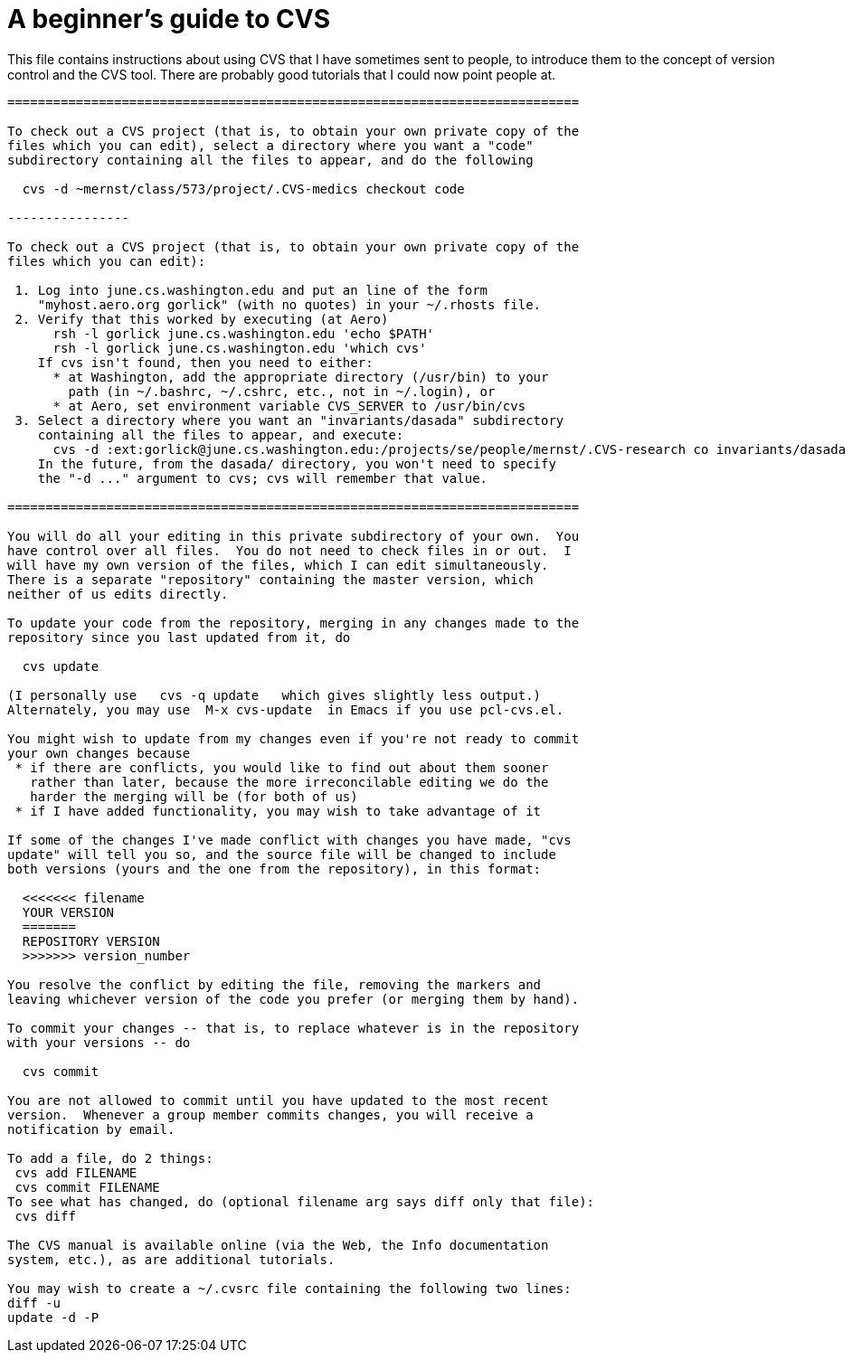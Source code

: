 = A beginner's guide to CVS
:toc:

This file contains instructions about using CVS that I have sometimes sent
to people, to introduce them to the concept of version control and the CVS
tool.  There are probably good tutorials that I could now point people at.

```

===========================================================================

To check out a CVS project (that is, to obtain your own private copy of the
files which you can edit), select a directory where you want a "code"
subdirectory containing all the files to appear, and do the following

  cvs -d ~mernst/class/573/project/.CVS-medics checkout code

----------------

To check out a CVS project (that is, to obtain your own private copy of the
files which you can edit):

 1. Log into june.cs.washington.edu and put an line of the form
    "myhost.aero.org gorlick" (with no quotes) in your ~/.rhosts file.
 2. Verify that this worked by executing (at Aero)
      rsh -l gorlick june.cs.washington.edu 'echo $PATH'
      rsh -l gorlick june.cs.washington.edu 'which cvs'
    If cvs isn't found, then you need to either:
      * at Washington, add the appropriate directory (/usr/bin) to your
        path (in ~/.bashrc, ~/.cshrc, etc., not in ~/.login), or
      * at Aero, set environment variable CVS_SERVER to /usr/bin/cvs
 3. Select a directory where you want an "invariants/dasada" subdirectory
    containing all the files to appear, and execute:
      cvs -d :ext:gorlick@june.cs.washington.edu:/projects/se/people/mernst/.CVS-research co invariants/dasada
    In the future, from the dasada/ directory, you won't need to specify
    the "-d ..." argument to cvs; cvs will remember that value.

===========================================================================

You will do all your editing in this private subdirectory of your own.  You
have control over all files.  You do not need to check files in or out.  I
will have my own version of the files, which I can edit simultaneously.
There is a separate "repository" containing the master version, which
neither of us edits directly.

To update your code from the repository, merging in any changes made to the
repository since you last updated from it, do

  cvs update

(I personally use   cvs -q update   which gives slightly less output.)
Alternately, you may use  M-x cvs-update  in Emacs if you use pcl-cvs.el.

You might wish to update from my changes even if you're not ready to commit
your own changes because 
 * if there are conflicts, you would like to find out about them sooner
   rather than later, because the more irreconcilable editing we do the
   harder the merging will be (for both of us)
 * if I have added functionality, you may wish to take advantage of it

If some of the changes I've made conflict with changes you have made, "cvs
update" will tell you so, and the source file will be changed to include
both versions (yours and the one from the repository), in this format:

  <<<<<<< filename
  YOUR VERSION
  =======
  REPOSITORY VERSION
  >>>>>>> version_number

You resolve the conflict by editing the file, removing the markers and
leaving whichever version of the code you prefer (or merging them by hand).

To commit your changes -- that is, to replace whatever is in the repository
with your versions -- do

  cvs commit

You are not allowed to commit until you have updated to the most recent
version.  Whenever a group member commits changes, you will receive a
notification by email.

To add a file, do 2 things:
 cvs add FILENAME
 cvs commit FILENAME
To see what has changed, do (optional filename arg says diff only that file):
 cvs diff

The CVS manual is available online (via the Web, the Info documentation
system, etc.), as are additional tutorials.

You may wish to create a ~/.cvsrc file containing the following two lines:
diff -u
update -d -P
```

